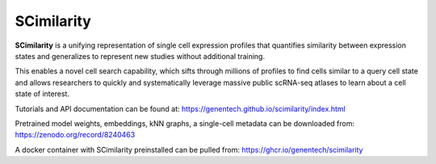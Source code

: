 SCimilarity
================================================================================

**SCimilarity** is a unifying representation of single cell expression profiles
that quantifies similarity between expression states and generalizes to
represent new studies without additional training.

This enables a novel cell search capability, which sifts through millions of
profiles to find cells similar to a query cell state and allows researchers to
quickly and systematically leverage massive public scRNA-seq atlases to learn
about a cell state of interest.

Tutorials and API documentation can be found at:
https://genentech.github.io/scimilarity/index.html

Pretrained model weights, embeddings, kNN graphs, a single-cell metadata
can be downloaded from:
https://zenodo.org/record/8240463

A docker container with SCimilarity preinstalled can be pulled from:
https://ghcr.io/genentech/scimilarity
